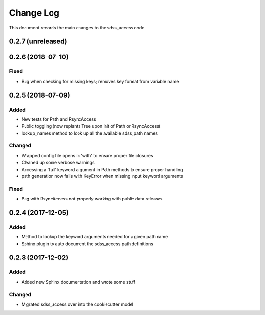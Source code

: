 .. _sdss_access-changelog:

==========
Change Log
==========

This document records the main changes to the sdss_access code.

0.2.7 (unreleased)
------------------

0.2.6 (2018-07-10)
------------------

Fixed
^^^^^
* Bug when checking for missing keys; removes key format from variable name


0.2.5 (2018-07-09)
------------------

Added
^^^^^
* New tests for Path and RsyncAccess
* Public toggling (now replants Tree upon init of Path or RsyncAccess)
* lookup_names method to look up all the available sdss_path names

Changed
^^^^^^^
* Wrapped config file opens in 'with' to ensure proper file closures
* Cleaned up some verbose warnings
* Accessing a 'full' keyword argument in Path methods to ensure proper handling
* path generation now fails with KeyError when missing input keyword arguments

Fixed
^^^^^
* Bug with RsyncAccess not properly working with public data releases


0.2.4 (2017-12-05)
------------------

Added
^^^^^
* Method to lookup the keyword arguments needed for a given path name
* Sphinx plugin to auto document the sdss_access path definitions

.. _changelog-0.2.3:

0.2.3 (2017-12-02)
------------------

Added
^^^^^
* Added new Sphinx documentation and wrote some stuff

Changed
^^^^^^^
* Migrated sdss_access over into the cookiecutter model

